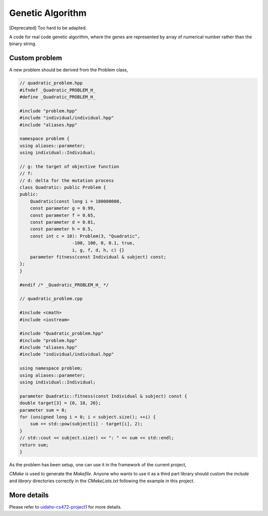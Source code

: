 Genetic Algorithm
-------------------------------

[Deprecated] Too hard to be adapted.

A code for real code genetic algorithm, where the genes are represented by array of numerical number rather than the binary string. 

Custom problem
^^^^^^^^^^^^^^^^^^^^^^

A new problem should be derived from the Problem class,

.. code:: C++

    // quadratic_problem.hpp
    #ifndef _Quadratic_PROBLEM_H_
    #define _Quadratic_PROBLEM_H_

    #include "problem.hpp"
    #include "individual/individual.hpp"
    #include "aliases.hpp"

    namespace problem {
    using aliases::parameter;
    using individual::Individual;

    // g: the target of objective function
    // f:
    // d: delta for the mutation process 
    class Quadratic: public Problem {
    public:
        Quadratic(const long i = 100000000,
        const parameter g = 0.99,
        const parameter f = 0.65,
        const parameter d = 0.01,
        const parameter h = 0.5,
        const int c = 10): Problem(3, "Quadratic",
                        -100, 100, 0, 0.1, true,
                        i, g, f, d, h, c) {}
        parameter fitness(const Individual & subject) const;
    };
    }

    #endif /* _Quadratic_PROBLEM_H_ */

    // quadratic_problem.cpp
    
    #include <cmath>
    #include <iostream>

    #include "Quadratic_problem.hpp"
    #include "problem.hpp"
    #include "aliases.hpp"
    #include "individual/individual.hpp"

    using namespace problem;
    using aliases::parameter;
    using individual::Individual;

    parameter Quadratic::fitness(const Individual & subject) const {
    double target[3] = {0, 10, 20};
    parameter sum = 0;
    for (unsigned long i = 0; i < subject.size(); ++i) {
        sum += std::pow(subject[i] - target[i], 2);
    }
    // std::cout << subject.size() << ": " << sum << std::endl;
    return sum;
    }

As the problem has been setup, one can use it in the framework of the current project,

.. code: C++

    #include <algorithm>
    #include <cassert>
    #include <cstdlib>
    #include <iostream>
    #include <memory>

    // aliases
    #include "aliases.hpp"

    // individual
    #include "individual/individual.hpp"

    // algorithms
    #include "algorithm/algorithm.hpp"
    #include "algorithm/genetic_algorithm.hpp"
    #include "algorithm/hill_climbing_algorithm.hpp"
    #include "algorithm/simulated_annealing_algorithm.hpp"
    #include "algorithm/mutator/mutator.hpp"
    #include "algorithm/mutator/mutator_creep.hpp"
    #include "algorithm/mutator/mutator_gaussian.hpp"
    #include "algorithm/mutator/mutator_jumping.hpp"
    #include "algorithm/recombinator/recombinator.hpp"
    #include "algorithm/recombinator/recombinator_arithmetic.hpp"
    #include "algorithm/recombinator/recombinator_two_point.hpp"
    #include "algorithm/recombinator/recombinator_uniform.hpp"

    #include "quadratic_problem.hpp"

    using namespace std;
    using aliases::parameter;
    using namespace algorithm;
    using namespace problem;

    int main() {

        // setup mutator
        unique_ptr<const Mutator> working_mutator;
        working_mutator = unique_ptr<const Mutator>(new mutator::Creep());
        // working_mutator = unique_ptr<const Mutator>(new mutator::Gaussian());
        // working_mutator = unique_ptr<const Mutator>(new mutator::Jumping());

        // setup recombinator
        shared_ptr<const Recombinator> working_recombinator;
        working_recombinator = shared_ptr<const Recombinator>(new recombinator::Arithmetic());
        // working_recombinator = shared_ptr<const Recombinator>(new recombinator::TwoPoint());
        // working_recombinator = shared_ptr<const Recombinator>(new recombinator::Uniform());

        // setup each problem and run the GA on it
        unique_ptr<Problem> working_problem;

        // Quadratic(maxiterations, )
        working_problem = unique_ptr<Problem>(new Quadratic(245, 0.0, 0.65, 0.01));
        
        // Run GA on problem
        if (working_problem != nullptr) {
            Genetic algorithm(*working_problem, *working_mutator, working_recombinator);
            const Individual solution = algorithm.solve();
            cout << working_problem->represent() << solution.represent()
            << "Raw fitness: " << solution.fitness << '\n' << endl;
        }
        return 0;
    }

`CMake` is used to generate the `Makefile`. Anyone who wants to use it as  a third part library should custom the `include` and `library` directories correctly in the `CMakeLists.txt` following the example in this project.

More details
^^^^^^^^^^^^^^^^^^^^

Please refer to `uidaho-cs472-project1`_ for more details.

.. _uidaho-cs472-project1: https://github.com/andschwa/uidaho-cs472-project1
